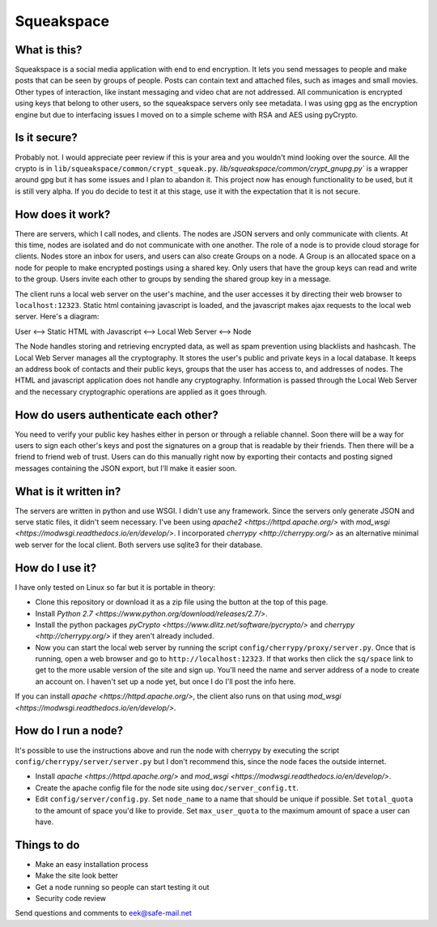 Squeakspace
===========


What is this?
-------------

Squeakspace is a social media application with end to end encryption.
It lets you send messages to people and make posts that can be seen by groups
of people. Posts can contain text and attached files, such as images and small movies.
Other types of interaction, like instant messaging and video chat are not addressed.
All communication is encrypted using keys that belong to other users,
so the squeakspace servers only see metadata. I was using gpg as the encryption engine
but due to interfacing issues I moved on to a simple scheme with RSA and AES using pyCrypto.


Is it secure?
-------------

Probably not. I would appreciate peer review if
this is your area and you wouldn't mind looking over the source.
All the crypto is in ``lib/squeakspace/common/crypt_squeak.py``.
`lib/squeakspace/common/crypt_gnupg.py`` is a wrapper around gpg
but it has some issues and I plan to abandon it. 
This project now has enough functionality to be used, but it is still
very alpha. If you do decide to test it at this stage, use
it with the expectation that it is not secure.


How does it work?
-----------------

There are servers, which I call nodes, and clients.
The nodes are JSON servers and only communicate with clients.
At this time, nodes are isolated and do not communicate with
one another. The role of a node is to provide cloud storage
for clients. Nodes store an inbox for users, and users can
also create Groups on a node. A Group is an allocated
space on a node for people to make encrypted postings using
a shared key. Only users that have the group keys
can read and write to the group. Users invite each other
to groups by sending the shared group key in a message.


The client runs a local web server on the user's machine,
and the user accesses it by directing their web browser
to ``localhost:12323``. Static html containing javascript is loaded,
and the javascript makes ajax requests to the local web server.
Here's a diagram:


User   <-->   Static HTML with Javascript   <-->   Local Web Server   <-->   Node


The Node handles storing and retrieving encrypted data, as well as spam prevention
using blacklists and hashcash. The Local Web Server manages
all the cryptography. It stores the user's public and private keys in a local database.
It keeps an address book of contacts and their public keys, groups
that the user has access to, and addresses of nodes.
The HTML and javascript application does not handle any cryptography.
Information is passed through the Local Web Server and the necessary
cryptographic operations are applied as it goes through.


How do users authenticate each other?
-------------------------------------

You need to verify your public key hashes
either in person or through a reliable channel.
Soon there will be a way for users to sign each other's keys
and post the signatures on a group that is readable by their friends.
Then there will be a friend to friend web of trust. Users can
do this manually right now by exporting their contacts and posting
signed messages containing the JSON export, but I'll make it easier soon.


What is it written in?
----------------------

The servers are written in python and use WSGI.
I didn't use any framework. Since the servers only generate
JSON and serve static files, it didn't seem necessary.
I've been using `apache2 <https://httpd.apache.org/>` with
`mod_wsgi <https://modwsgi.readthedocs.io/en/develop/>`. 
I incorporated `cherrypy <http://cherrypy.org/>` as an alternative
minimal web server for the local client. Both servers
use sqlite3 for their database.



How do I use it?
----------------

I have only tested on Linux so far but it is portable in theory:

* Clone this repository or download it as a zip file using
  the button at the top of this page. 
* Install `Python 2.7 <https://www.python.org/download/releases/2.7/>`.
* Install the python packages
  `pyCrypto <https://www.dlitz.net/software/pycrypto/>`
  and `cherrypy <http://cherrypy.org/>` if they aren't already included.
* Now you can start the local web server by running the script
  ``config/cherrypy/proxy/server.py``. Once that is running,
  open a web browser and go to ``http://localhost:12323``.
  If that works then click the ``sq/space`` link to get to the more
  usable version of the site and sign up. You'll need the name and server
  address of a node to create an account on. 
  I haven't set up a node yet, but once I do I'll post the info here.


If you can install `apache <https://httpd.apache.org/>`, the client also
runs on that using `mod_wsgi <https://modwsgi.readthedocs.io/en/develop/>`.


How do I run a node?
--------------------

It's possible to use the instructions above and run the node with cherrypy
by executing the script ``config/cherrypy/server/server.py`` but I don't
recommend this, since the node faces the outside internet.

* Install `apache <https://httpd.apache.org/>` and 
  `mod_wsgi <https://modwsgi.readthedocs.io/en/develop/>`.
* Create the apache config file for the node site using
  ``doc/server_config.tt``.
* Edit ``config/server/config.py``. Set ``node_name``
  to a name that should be unique if possible.
  Set ``total_quota`` to the amount of space you'd like to provide.
  Set ``max_user_quota`` to the maximum amount of space a user
  can have. 


Things to do
------------

* Make an easy installation process
* Make the site look better
* Get a node running so people can start testing it out
* Security code review


Send questions and comments to eek@safe-mail.net
